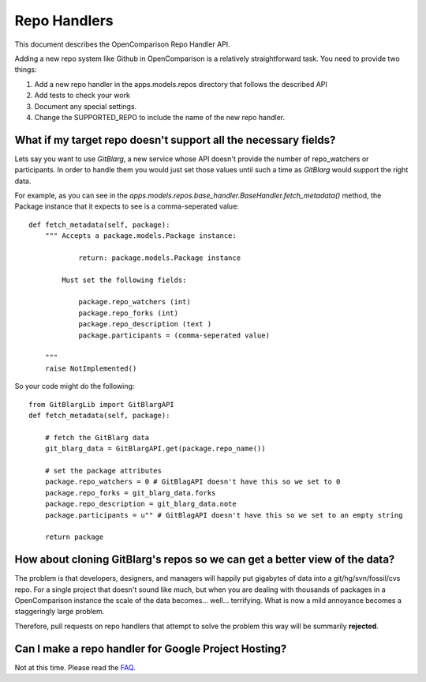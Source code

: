 ================
Repo Handlers
================

This document describes the OpenComparison Repo Handler API.

Adding a new repo system like Github in OpenComparison is a relatively straightforward task. You need to provide two things:

#. Add a new repo handler in the apps.models.repos directory that follows the described API
#. Add tests to check your work
#. Document any special settings.
#. Change the SUPPORTED_REPO to include the name of the new repo handler.

What if my target repo doesn't support all the necessary fields?
================================================================

Lets say you want to use *GitBlarg*, a new service whose API doesn't provide the number of repo_watchers or participants. In order to handle them you would just set those values until such a time as *GitBlarg* would support the right data.

For example, as you can see in the `apps.models.repos.base_handler.BaseHandler.fetch_metadata()` method, the Package instance that it expects to see is a comma-seperated value::

    def fetch_metadata(self, package):
        """ Accepts a package.models.Package instance:
        
                return: package.models.Package instance
            
            Must set the following fields:

                package.repo_watchers (int)
                package.repo_forks (int)
                package.repo_description (text )
                package.participants = (comma-seperated value)

        """
        raise NotImplemented()

So your code might do the following::

    from GitBlargLib import GitBlargAPI
    def fetch_metadata(self, package):
    
        # fetch the GitBlarg data
        git_blarg_data = GitBlargAPI.get(package.repo_name())
        
        # set the package attributes
        package.repo_watchers = 0 # GitBlagAPI doesn't have this so we set to 0
        package.repo_forks = git_blarg_data.forks
        package.repo_description = git_blarg_data.note
        package.participants = u"" # GitBlagAPI doesn't have this so we set to an empty string
        
        return package

How about cloning GitBlarg's repos so we can get a better view of the data?
===========================================================================

The problem is that developers, designers, and managers will happily put gigabytes of data into a git/hg/svn/fossil/cvs repo. For a single project that doesn't sound like much, but when you are dealing with thousands of packages in a OpenComparison instance the scale of the data becomes... well... terrifying. What is now a mild annoyance becomes a staggeringly large problem.

Therefore, pull requests on repo handlers that attempt to solve the problem this way will be summarily **rejected**.

Can I make a repo handler for Google Project Hosting?
======================================================

Not at this time. Please read the FAQ_.

.. _faq: faq.html


